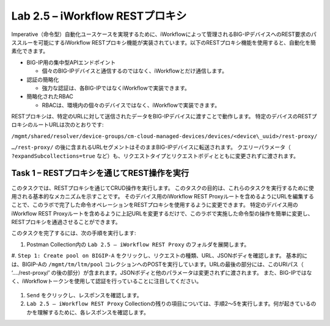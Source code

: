 .. |labmodule| replace:: 2
.. |labnum| replace:: 5
.. |labdot| replace:: |labmodule|\ .\ |labnum|
.. |labund| replace:: |labmodule|\ _\ |labnum|
.. |labname| replace:: Lab\ |labdot|
.. |labnameund| replace:: Lab\ |labund|

Lab |labmodule|\.\ |labnum| – iWorkflow RESTプロキシ
--------------------------------------------------

Imperative（命令型）自動化ユースケースを実現するために、iWorkflowによって管理されるBIG-IPデバイスへのREST要求のパススルーを可能にするiWorkflow RESTプロキシ機能が実装されています。以下のRESTプロキシ機能を使用すると、自動化を簡素化できます。

-  BIG-IP用の集中型APIエンドポイント

   -  個々のBIG-IPデバイスと通信するのではなく、iWorkflowとだけ通信します。

-  認証の簡略化

   -  強力な認証は、各BIG-IPではなくiWorkflowで実装できます。

-  簡略化されたRBAC

   -  RBACは、環境内の個々のデバイスではなく、iWorkflowで実装できます。

RESTプロキシは、特定のURLに対して送信されたデータをBIG-IPデバイスに渡すことで動作します。 特定のデバイスのRESTプロキシのルートURLは次のとおりです:

``/mgmt/shared/resolver/device-groups/cm-cloud-managed-devices/devices/<device\_uuid>/rest-proxy/``

``…/rest-proxy/`` の後に含まれるURLセグメントはそのままBIG-IPデバイスに転送されます。 クエリーパラメータ（ ``?expandSubcollections=true`` など）も、リクエストタイプとリクエストボディとともに変更されずに渡されます。


Task 1 – RESTプロキシを通じてREST操作を実行
~~~~~~~~~~~~~~~~~~~~~~~~~~~~~~~~~~~~~~~~~~~~~~~~~~~

このタスクでは、RESTプロキシを通じてCRUD操作を実行します。 このタスクの目的は、これらのタスクを実行するために使用される基本的なメカニズムを示すことです。
そのデバイス用のiWorkflow REST Proxyルートを含めるようにURLを編集することで、このラボで完了した命令オペレーションをRESTプロキシを使用するように変更できます。
特定のデバイス用のiWorkflow REST Proxyルートを含めるように上記URLを変更するだけで、このラボで実施した命令型の操作を簡単に変更し、RESTプロキシを通過させることができます。

このタスクを完了するには、次の手順を実行します:

#. Postman Collection内の ``Lab 2.5 – iWorkflow REST Proxy`` のフォルダを展開します。

#. ``Step 1: Create pool on BIGIP-A`` をクリックし、リクエストの種類、URL、JSONボディを確認します。
基本的には、BIGIP-Aの ``/mgmt/tm/ltm/pool`` コレクションへのPOSTを実行しています。URLの最後の部分には、このURIパス（ ‘…./rest-proxy/’ の後の部分）が含まれます。JSONボディと他のパラメータは変更されずに渡されます。 また、BIG-IPではなく、iWorkflowトークンを使用して認証を行っていることに注目してください。

   |image65|

#. ``Send`` をクリックし、レスポンスを確認します。

#. ``Lab 2.5 – iWorkflow REST Proxy`` Collectionの残りの項目については、手順2〜5を実行します。何が起きているのかを理解するために、各レスポンスを確認します。

.. |image65| image:: /_static/image065.png
   :scale: 40%
